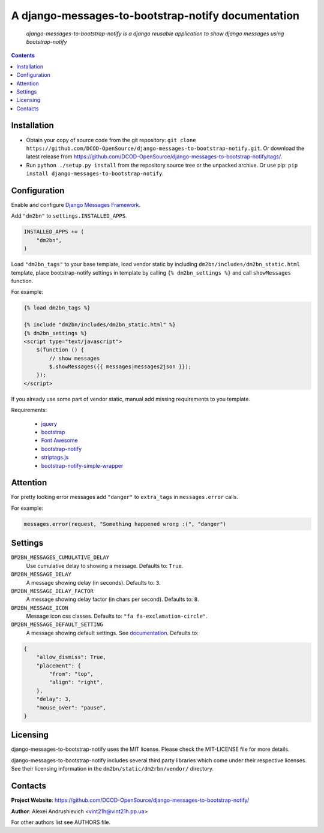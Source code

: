 .. django-messages-to-bootstrap-notify
.. README.rst

A django-messages-to-bootstrap-notify documentation
===================================================

    *django-messages-to-bootstrap-notify is a django reusable application to show django messages using bootstrap-notify*

.. contents::

Installation
------------
* Obtain your copy of source code from the git repository: ``git clone https://github.com/DCOD-OpenSource/django-messages-to-bootstrap-notify.git``. Or download the latest release from https://github.com/DCOD-OpenSource/django-messages-to-bootstrap-notify/tags/.
* Run ``python ./setup.py install`` from the repository source tree or the unpacked archive. Or use pip: ``pip install django-messages-to-bootstrap-notify``.

Configuration
-------------
Enable and configure `Django Messages Framework <https://docs.djangoproject.com/en/1.11/ref/contrib/messages/>`_.

Add ``"dm2bn"`` to ``settings.INSTALLED_APPS``.

.. code-block:: python

    INSTALLED_APPS += (
        "dm2bn",
    )


Load ``"dm2bn_tags"`` to your base template, load vendor static by including ``dm2bn/includes/dm2bn_static.html`` template, place bootstrap-notify settings in template by calling ``{% dm2bn_settings %}`` and call ``showMessages`` function.

For example:

.. code-block:: django

    {% load dm2bn_tags %}

    {% include "dm2bn/includes/dm2bn_static.html" %}
    {% dm2bn_settings %}
    <script type="text/javascript">
        $(function () {
            // show messages
            $.showMessages({{ messages|messages2json }});
        });
    </script>

If you already use some part of vendor static, manual add missing requirements to you template.

Requirements:

 - `jquery <https://jquery.com/>`_
 - `bootstrap <https://getbootstrap.com/>`_
 - `Font Awesome <http://fontawesome.io/>`_
 - `bootstrap-notify <https://github.com/mouse0270/bootstrap-notify/>`_
 - `striptags.js <https://github.com/ericnorris/striptags/>`_
 - `bootstrap-notify-simple-wrapper <https://github.com/DCOD-OpenSource/bootstrap-notify-simple-wrapper/>`_

Attention
---------
For pretty looking error messages add ``"danger"`` to ``extra_tags`` in ``messages.error`` calls.

For example:

.. code-block:: python

    messages.error(request, "Something happened wrong :(", "danger")

Settings
--------
``DM2BN_MESSAGES_CUMULATIVE_DELAY``
    Use cumulative delay to showing a message. Defaults to: ``True``.

``DM2BN_MESSAGE_DELAY``
    A message showing delay (in seconds). Defaults to: ``3``.

``DM2BN_MESSAGE_DELAY_FACTOR``
    A message showing delay factor (in chars per second). Defaults to: ``8``.

``DM2BN_MESSAGE_ICON``
    Message icon css classes. Defaults to: ``"fa fa-exclamation-circle"``.

``DM2BN_MESSAGE_DEFAULT_SETTING``
    A message showing default settings. See `documentation <http://bootstrap-notify.remabledesigns.com/#documentation-settings>`_. Defaults to:

.. code-block:: python

    {
        "allow_dismiss": True,
        "placement": {
            "from": "top",
            "align": "right",
        },
        "delay": 3,
        "mouse_over": "pause",
    }

Licensing
---------
django-messages-to-bootstrap-notify uses the MIT license. Please check the MIT-LICENSE file for more details.

django-messages-to-bootstrap-notify includes several third party libraries which come under their respective licenses. See their licensing information in the ``dm2bn/static/dm2rbn/vendor/`` directory.

Contacts
--------
**Project Website**: https://github.com/DCOD-OpenSource/django-messages-to-bootstrap-notify/

**Author**: Alexei Andrushievich <vint21h@vint21h.pp.ua>

For other authors list see AUTHORS file.
